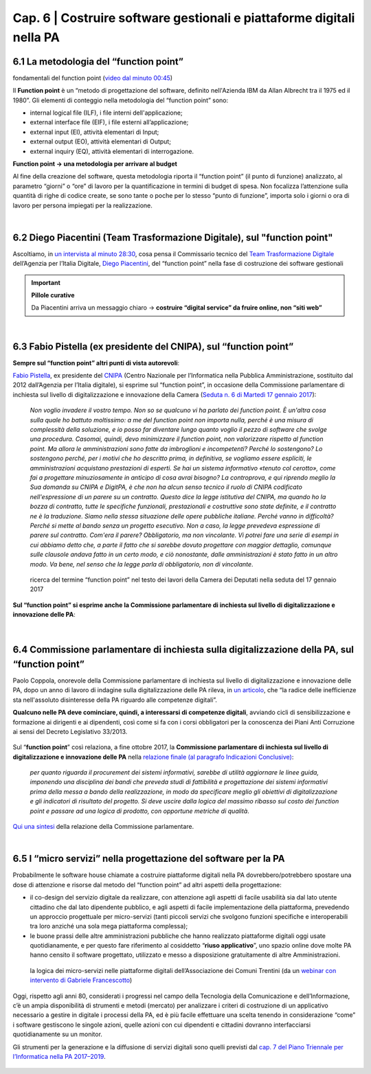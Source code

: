 ******************************************
Cap. 6 | Costruire software gestionali e piattaforme digitali nella PA
******************************************


6.1 La metodologia del “function point”
^^^^^^^^^^^^^^^^^^^^^^^^^^^^^^^^^^^^^^^^^^^^^^^^^^^^^^^^^^^^^^^^^^^^

.. raw:: html
   :file: video_cap_6_functionpoint.html

fondamentali del function point (`video dal minuto 00:45 <https://www.youtube.com/watch?v=N2-9GC7__P8?t=44>`_)

Il **Function point** è un “metodo di progettazione del software, definito nell'Azienda IBM da Allan Albrecht tra il 1975 ed il 1980”. Gli elementi di conteggio nella metodologia del “function point” sono:

- internal logical file (ILF), i file interni dell'applicazione;

- external interface file (EIF), i file esterni all’applicazione;

- external input (EI), attività elementari di Input;

- external output (EO), attività elementari di Output;

- external inquiry (EQ), attività elementari di interrogazione.

**Function point → una metodologia per arrivare al budget**

Al fine della creazione del software, questa metodologia riporta il “function point” (il punto di funzione) analizzato, al parametro “giorni” o “ore” di lavoro per la quantificazione in termini di budget di spesa. Non focalizza l’attenzione sulla quantità di righe di codice create, se sono tante o poche per lo stesso “punto di funzione”, importa solo i giorni o ora di lavoro per persona impiegati per la realizzazione.

|

6.2 Diego Piacentini (Team Trasformazione Digitale), sul "function point"
^^^^^^^^^^^^^^^^^^^^^^^^^^^^^^^^^^^^^^^^^^^^^^^^^^^^^^^^^^^^^^^^^^^^

.. raw:: html
   :file: video_cap_6_piacentini.html
   
Ascoltiamo, in `un intervista al minuto 28:30 <https://youtu.be/8j9U54m5Shk?t=1727>`_, cosa pensa il Commissario tecnico del `Team Trasformazione Digitale <https://teamdigitale.governo.it/>`_ dell’Agenzia per l’Italia Digitale, `Diego Piacentini <https://teamdigitale.governo.it/it/people/1-profile.htm>`_, del “function point”  nella fase di costruzione dei software gestionali


.. important:: 
   **Pillole curative**
   
   Da Piacentini arriva un messaggio chiaro → **costruire “digital service” da fruire online, non “siti web”**
   
|

6.3 Fabio Pistella (ex presidente del CNIPA), sul “function point”
^^^^^^^^^^^^^^^^^^^^^^^^^^^^^^^^^^^^^^^^^^^^^^^^^^^^^^^^^^^^^^^^^^^^

**Sempre sul “function point” altri punti di vista autorevoli**:

`Fabio Pistella <https://www.linkedin.com/in/fabio-pistella-846457ba/>`_, ex presidente del `CNIPA <https://it.wikipedia.org/wiki/DigitPA>`_ (Centro Nazionale per l’Informatica nella Pubblica Amministrazione, sostituito dal 2012 dall’Agenzia per l’Italia digitale), si esprime sul “function point”, in occasione della Commissione parlamentare di inchiesta sul livello di digitalizzazione e innovazione della Camera (`Seduta n. 6 di Martedì 17 gennaio 2017 <http://documenti.camera.it/leg17/resoconti/commissioni/stenografici/html/73/audiz2/audizione/2017/01/17/indice_stenografico.0006.html>`_):

   *Non voglio invadere il vostro tempo. Non so se qualcuno vi ha parlato dei function point. È un'altra cosa sulla quale ho battuto moltissimo: a me del function point non importa nulla, perché è una misura di complessità della soluzione, e io posso far diventare lungo quanto voglio il pezzo di software che svolge una procedura. Casomai, quindi, devo minimizzare il function point, non valorizzare rispetto al function point. Ma allora le amministrazioni sono fatte da imbroglioni e incompetenti? Perché lo sostengono? Lo sostengono perché, per i motivi che ho descritto prima, in definitiva, se vogliamo essere espliciti, le amministrazioni acquistano prestazioni di esperti. Se hai un sistema informativo «tenuto col cerotto», come fai a progettare minuziosamente in anticipo di cosa avrai bisogno? La controprova, e qui riprendo meglio la Sua domanda su CNIPA e DigitPA, è che non ha alcun senso tecnico il ruolo di CNIPA codificato nell'espressione di un parere su un contratto. Questo dice la legge istitutiva del CNIPA, ma quando ho la bozza di contratto, tutte le specifiche funzionali, prestazionali e costruttive sono state definite, e il contratto ne è la traduzione. Siamo nella stessa situazione delle opere pubbliche italiane. Perché vanno in difficoltà? Perché si mette al bando senza un progetto esecutivo. Non a caso, la legge prevedeva espressione di parere sul contratto. Com'era il parere? Obbligatorio, ma non vincolante. Vi potrei fare una serie di esempi in cui abbiamo detto che, a parte il fatto che si sarebbe dovuto progettare con maggior dettaglio, comunque sulle clausole andava fatto in un certo modo, e ciò nonostante, dalle amministrazioni è stato fatto in un altro modo. Va bene, nel senso che la legge parla di obbligatorio, non di vincolante*.


.. figure:: imgrel/pistella.png
   :alt: Pistella
   
   ricerca del termine “function point” nel testo dei lavori della Camera dei Deputati nella seduta del 17 gennaio 2017
   
**Sul “function point” si esprime anche la Commissione parlamentare di inchiesta sul livello di digitalizzazione e innovazione delle PA**:

.. figure:: imgrel/coppola.png
   :alt: Coppola
   
|

6.4 Commissione parlamentare di inchiesta sulla digitalizzazione della PA, sul “function point”
^^^^^^^^^^^^^^^^^^^^^^^^^^^^^^^^^^^^^^^^^^^^^^^^^^^^^^^^^^^^^^^^^^^^

Paolo Coppola, onorevole della Commissione parlamentare di inchiesta sul livello di digitalizzazione e innovazione delle PA, dopo un anno di lavoro di indagine sulla digitalizzazione delle PA rileva, in `un articolo <https://www.agendadigitale.eu/cultura-digitale/coppola-la-pa-dello-spreco-digitale-la-nostra-galleria-degli-orrori-rivela-la-vera-causa/>`_, che “la radice delle inefficienze sta nell'assoluto disinteresse della PA riguardo alle competenze digitali”. 

**Qualcuno nelle PA deve cominciare, quindi, a interessarsi di competenze digitali**, avviando cicli di sensibilizzazione e formazione ai dirigenti e ai dipendenti, così come si fa con i corsi obbligatori per la conoscenza dei Piani Anti Corruzione ai sensi del Decreto Legislativo 33/2013.

.. figure:: imgrel/cameradeputati.png
   :alt: camera deputati
   
Sul “**function point**” così relaziona, a fine ottobre 2017, la **Commissione parlamentare di inchiesta sul livello di digitalizzazione e innovazione delle PA** nella `relazione finale (al paragrafo Indicazioni Conclusive) <https://relazione-commissione-digitale.readthedocs.io>`_: 

   *per quanto riguarda il procurement dei sistemi informativi, sarebbe di utilità aggiornare le linee guida, imponendo una disciplina dei bandi che preveda studi di fattibilità e progettazione dei sistemi informativi prima della messa a bando della realizzazione, in modo da specificare meglio gli obiettivi di digitalizzazione e gli indicatori di risultato del progetto. Si deve uscire dalla logica del massimo ribasso sul costo dei function point e passare ad una logica di prodotto, con opportune metriche di qualità*. 

`Qui una sintesi <https://medium.com/@cirospat/sintesi-zen-del-report-della-commissione-parlamentare-dinchiesta-sul-livello-di-digitalizzazione-4bc10e081fa4>`_ della relazione della Commissione parlamentare.

|

6.5 I “micro servizi” nella progettazione del software per la PA
^^^^^^^^^^^^^^^^^^^^^^^^^^^^^^^^^^^^^^^^^^^^^^^^^^^^^^^^^^^^^^^^^^^^

Probabilmente le software house chiamate a costruire piattaforme digitali nella PA dovrebbero/potrebbero spostare una dose di attenzione e risorse dal metodo del “function point” ad altri aspetti della progettazione:

- il co-design del servizio digitale da realizzare, con attenzione agli aspetti di facile usabilità sia dal lato utente cittadino che dal lato dipendente pubblico, e agli aspetti di facile implementazione della piattaforma, prevedendo un approccio progettuale per micro-servizi (tanti piccoli servizi che svolgono funzioni specifiche e interoperabili tra loro anziché una sola mega piattaforma complessa);

- le buone prassi delle altre amministrazioni pubbliche che hanno realizzato piattaforme digitali oggi usate quotidianamente, e per questo fare riferimento al cosiddetto “**riuso applicativo**”, uno spazio online dove molte PA hanno censito il software progettato, utilizzato e messo a disposizione gratuitamente di altre Amministrazioni.

.. figure:: imgrel/microservizi.png
   :alt: micro servizi
   
   la logica dei micro-servizi nelle piattaforme digitali dell’Associazione dei Comuni Trentini (da un `webinar con intervento di Gabriele Francescotto <https://drive.google.com/file/d/0B9q5qob_W3NiSVlFRTdEMFNwSmJjekR5aUJBYmgwMGFKbW13/view>`_)

.. nota::
   **Pillole curative**:
   
   Software, **non solo “cosa fa” →  ma “come lo fa”** 
   
   Inserire — nella costruzione del software — un focus, oltre al “cosa fa”, anche al “come lo fa”, tenendo sempre in mente come riferimento 1)la semplificazione dei processi e 2)l’esperienza d’uso del software.


Oggi, rispetto agli anni 80, considerati i progressi nel campo della Tecnologia della Comunicazione e dell’Informazione, c’è un ampia disponibilità di strumenti e metodi (mercato) per analizzare i criteri di costruzione di un applicativo necessario a gestire in digitale i processi della PA, ed è più facile effettuare una scelta tenendo in considerazione “come” i software gestiscono le singole azioni, quelle azioni con cui dipendenti e cittadini dovranno interfacciarsi quotidianamente su un monitor.

Gli strumenti per la generazione e la diffusione di servizi digitali sono quelli previsti dal `cap. 7 del Piano Triennale per l’Informatica nella PA 2017–2019 <http://pianotriennale-ict.readthedocs.io/it/latest/doc/07_strumenti-per-la-generazione-e-la-diffusione-di-servizi-digitali.html>`_.

.. figure:: imgrel/it.png
   :alt: it
